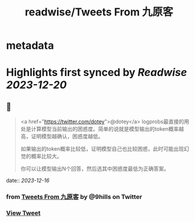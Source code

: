 :PROPERTIES:
:title: readwise/Tweets From 九原客
:END:


* metadata
:PROPERTIES:
:author: [[9hills on Twitter]]
:full-title: "Tweets From 九原客"
:category: [[tweets]]
:url: https://twitter.com/9hills
:image-url: https://pbs.twimg.com/profile_images/1509120377816969223/qzJBlcuS.jpg
:END:

* Highlights first synced by [[Readwise]] [[2023-12-20]]
** 📌
#+BEGIN_QUOTE
<a href="https://twitter.com/dotey">@dotey</a> logprobs最直接的用处是计算模型当前输出的困惑度。简单的说就是模型输出的token概率越高，证明模型越确认，困惑度越低。

如果输出的token概率比较低，证明模型自己也比较困惑，此时可能出现幻觉的概率比较大。

你可以让模型输出N个回答，然后选其中困惑度最低为正确答案。 
#+END_QUOTE
    date:: [[2023-12-16]]
*** from _Tweets From 九原客_ by @9hills on Twitter
*** [[https://twitter.com/9hills/status/1735924780212363568][View Tweet]]